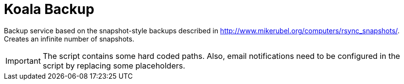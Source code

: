 = Koala Backup

Backup service based on the snapshot-style backups described in http://www.mikerubel.org/computers/rsync_snapshots/.
Creates an infinite number of snapshots.

IMPORTANT: The script contains some hard coded paths. Also, email notifications need to be configured in the script by replacing some placeholders.
